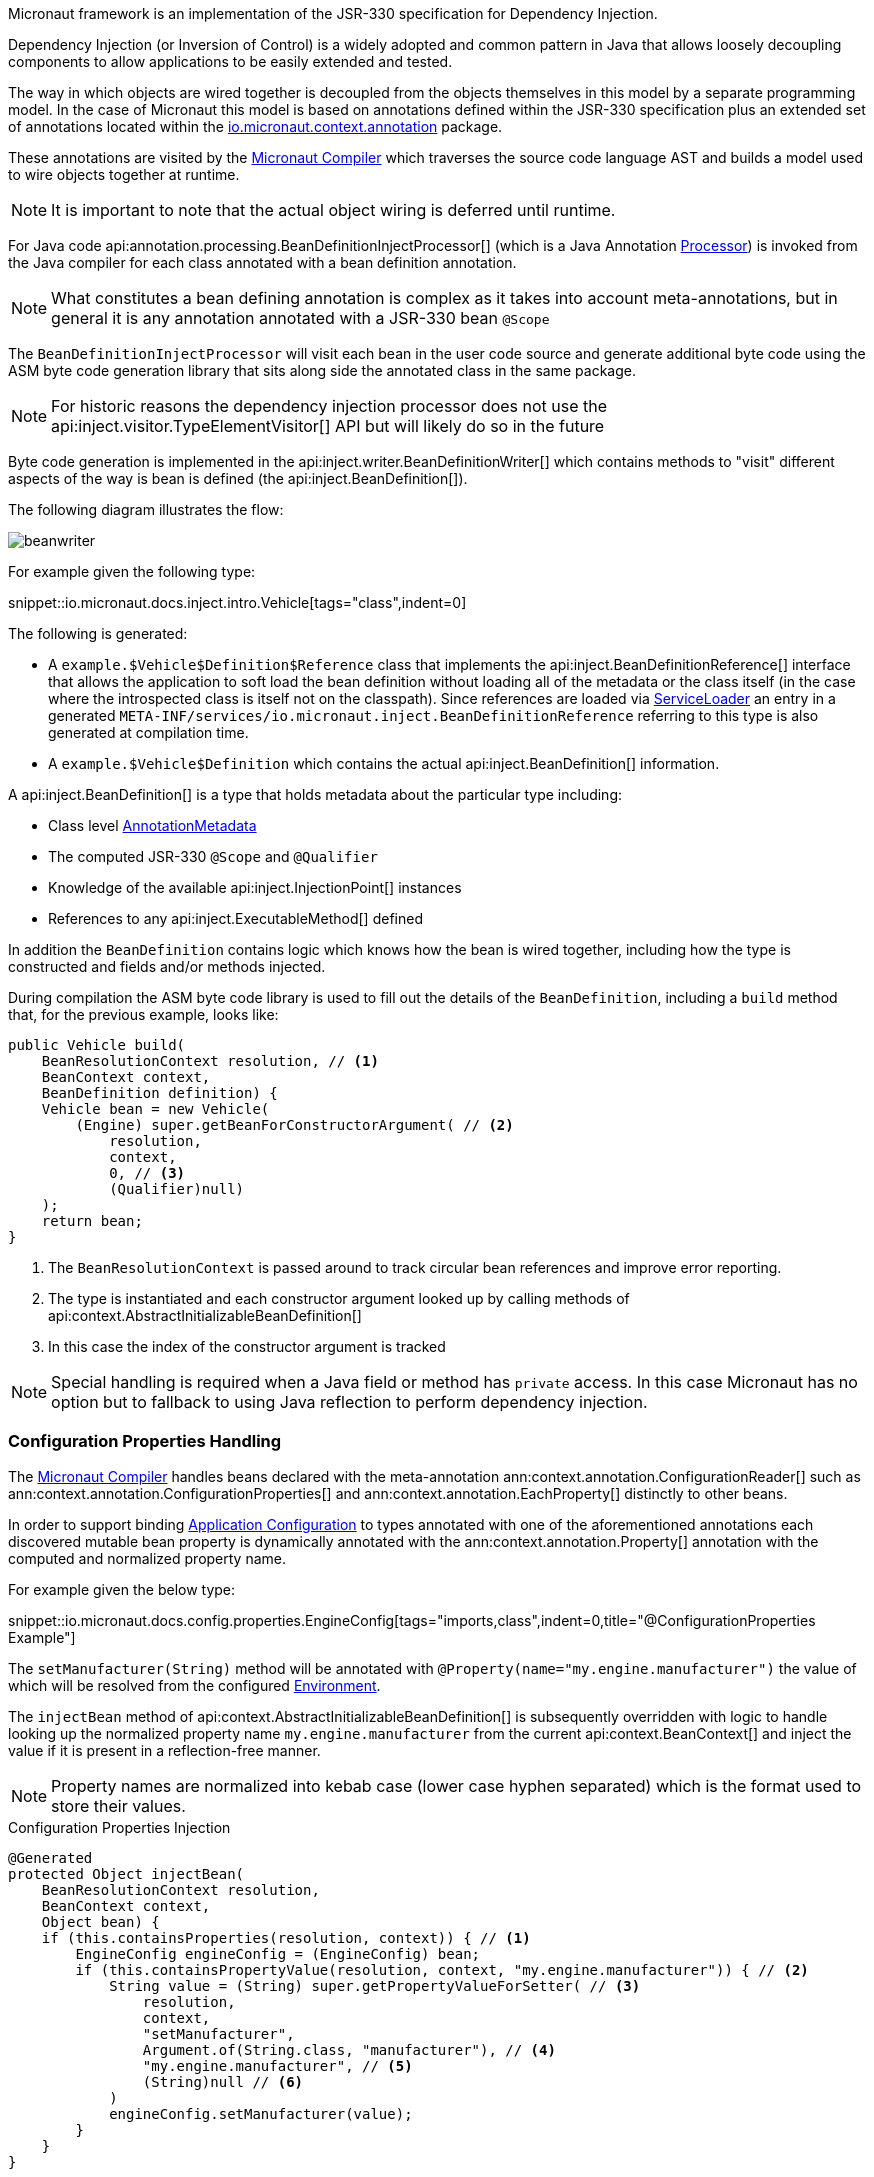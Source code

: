 Micronaut framework is an implementation of the JSR-330 specification for Dependency Injection.

Dependency Injection (or Inversion of Control) is a widely adopted and common pattern in Java that allows loosely decoupling components to allow applications to be easily extended and tested.

The way in which objects are wired together is decoupled from the objects themselves in this model by a separate programming model. In the case of Micronaut this model is based on annotations defined within the JSR-330 specification plus an extended set of annotations located within the https://docs.micronaut.io/latest/api/io/micronaut/context/annotation/package-summary.html[io.micronaut.context.annotation] package.

These annotations are visited by the <<compilerArch, Micronaut Compiler>> which traverses the source code language AST and builds a model used to wire objects together at runtime.

NOTE: It is important to note that the actual object wiring is deferred until runtime.

For Java code api:annotation.processing.BeanDefinitionInjectProcessor[] (which is a Java Annotation https://docs.oracle.com/en/java/javase/17/docs/api/java.compiler/javax/annotation/processing/Processor.html[Processor]) is invoked from the Java compiler for each class annotated with a bean definition annotation.

NOTE: What constitutes a bean defining annotation is complex as it takes into account meta-annotations, but in general it is any annotation annotated with a JSR-330 bean `@Scope`

The `BeanDefinitionInjectProcessor` will visit each bean in the user code source and generate additional byte code using the ASM byte code generation library that sits along side the annotated class in the same package.

NOTE: For historic reasons the dependency injection processor does not use the api:inject.visitor.TypeElementVisitor[] API but will likely do so in the future

Byte code generation is implemented in the api:inject.writer.BeanDefinitionWriter[] which contains methods to "visit" different aspects of the way is bean is defined (the api:inject.BeanDefinition[]).

The following diagram illustrates the flow:

image::arch/beanwriter.png[]

For example given the following type:

snippet::io.micronaut.docs.inject.intro.Vehicle[tags="class",indent=0]

The following is generated:

* A `example.$Vehicle$Definition$Reference` class that implements the api:inject.BeanDefinitionReference[] interface that allows the application to soft load the bean definition without loading all of the metadata or the class itself (in the case where the introspected class is itself not on the classpath). Since references are loaded via link:{jdkapi}/java.base/java/util/ServiceLoader.html[ServiceLoader] an entry in a generated `META-INF/services/io.micronaut.inject.BeanDefinitionReference` referring to this type is also generated at compilation time.
* A `example.$Vehicle$Definition` which contains the actual api:inject.BeanDefinition[] information.

A api:inject.BeanDefinition[] is a type that holds metadata about the particular type including:

* Class level <<annotationArch, AnnotationMetadata>>
* The computed JSR-330 `@Scope` and `@Qualifier`
* Knowledge of the available api:inject.InjectionPoint[] instances
* References to any api:inject.ExecutableMethod[] defined

In addition the `BeanDefinition` contains logic which knows how the bean is wired together, including how the type is constructed and fields and/or methods injected.

During compilation the ASM byte code library is used to fill out the details of the `BeanDefinition`, including a `build` method that, for the previous example, looks like:

[source,java]
----
public Vehicle build(
    BeanResolutionContext resolution, // <1>
    BeanContext context,
    BeanDefinition definition) {
    Vehicle bean = new Vehicle(
        (Engine) super.getBeanForConstructorArgument( // <2>
            resolution,
            context,
            0, // <3>
            (Qualifier)null)
    );
    return bean;
}
----

<1> The `BeanResolutionContext` is passed around to track circular bean references and improve error reporting.
<2> The type is instantiated and each constructor argument looked up by calling methods of api:context.AbstractInitializableBeanDefinition[]
<3> In this case the index of the constructor argument is tracked

NOTE: Special handling is required when a Java field or method has `private` access. In this case Micronaut has no option but to fallback to using Java reflection to perform dependency injection.

=== Configuration Properties Handling

The <<compilerArch, Micronaut Compiler>> handles beans declared with the meta-annotation ann:context.annotation.ConfigurationReader[] such as ann:context.annotation.ConfigurationProperties[] and ann:context.annotation.EachProperty[] distinctly to other beans.

In order to support binding <<config, Application Configuration>> to types annotated with one of the aforementioned annotations each discovered mutable bean property is dynamically annotated with the ann:context.annotation.Property[] annotation with the computed and normalized property name.

For example given the below type:

snippet::io.micronaut.docs.config.properties.EngineConfig[tags="imports,class",indent=0,title="@ConfigurationProperties Example"]

The `setManufacturer(String)` method will be annotated with `@Property(name="my.engine.manufacturer")` the value of which will be resolved from the configured <<environments, Environment>>.

The `injectBean` method of api:context.AbstractInitializableBeanDefinition[] is subsequently overridden with logic to handle looking up the normalized property name `my.engine.manufacturer` from the current api:context.BeanContext[] and inject the value if it is present in a reflection-free manner.

NOTE: Property names are normalized into kebab case (lower case hyphen separated) which is the format used to store their values.

.Configuration Properties Injection
[source,java]
----
@Generated
protected Object injectBean(
    BeanResolutionContext resolution,
    BeanContext context,
    Object bean) {
    if (this.containsProperties(resolution, context)) { // <1>
        EngineConfig engineConfig = (EngineConfig) bean;
        if (this.containsPropertyValue(resolution, context, "my.engine.manufacturer")) { // <2>
            String value = (String) super.getPropertyValueForSetter( // <3>
                resolution,
                context,
                "setManufacturer",
                Argument.of(String.class, "manufacturer"), // <4>
                "my.engine.manufacturer", // <5>
                (String)null // <6>
            )
            engineConfig.setManufacturer(value);
        }
    }
}
----

<1> A top level check to see if any properties exist with the prefix defined in the ann:context.annotation.ConfigurationProperties[] annotation is added.
<2> A check is performed to see if the property actually exists
<3> If it does the value is looked up by calling the `getPropertyValueForSetter` method of api:context.AbstractInitializableBeanDefinition[]
<4> An instance of api:core.type.Argument[] is created which is used for conversion to the target type (in this case `String`). The api:core.type.Argument[] may also contain generics information.
<5> The computed and normalized path to the property
<6> The default value if the api:core.bind.annotation.Bindable[] annotation is used to specify a default.




